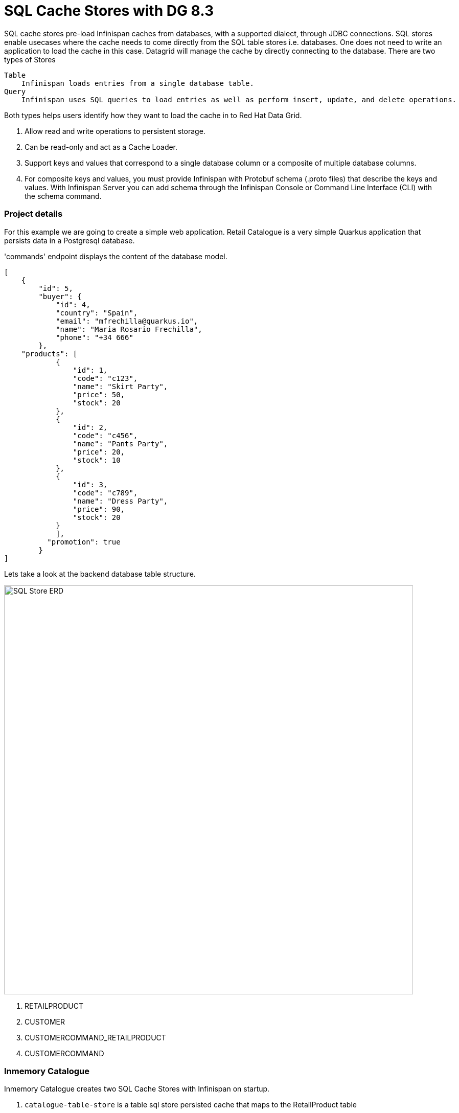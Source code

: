 = SQL Cache Stores with DG 8.3
:experimental:

SQL cache stores pre-load Infinispan caches from databases, with a supported dialect, through JDBC connections.
SQL stores enable usecases where the cache needs to come directly from the SQL table stores i.e. databases. One does not need to write an application to load the cache in this case. 
Datagrid will manage the cache by directly connecting to the database. There are two types of Stores

    Table
        Infinispan loads entries from a single database table.
    Query
        Infinispan uses SQL queries to load entries as well as perform insert, update, and delete operations.

Both types helps users identify how they want to load the cache in to Red Hat Data Grid.

<1> Allow read and write operations to persistent storage.
<2> Can be read-only and act as a Cache Loader.
<3> Support keys and values that correspond to a single database column or a composite of multiple database columns.
<4> For composite keys and values, you must provide Infinispan with Protobuf schema (.proto files) that describe the keys and values. With Infinispan Server you can add schema through the Infinispan Console or Command Line Interface (CLI) with the schema command.

=== Project details
For this example we are going to create a simple web application. Retail Catalogue is a very simple Quarkus application that persists data in a Postgresql database. 

'commands' endpoint displays the content of the database model.
```json
[
    {
        "id": 5,
        "buyer": {
            "id": 4,
            "country": "Spain",
            "email": "mfrechilla@quarkus.io",
            "name": "Maria Rosario Frechilla",
            "phone": "+34 666"
        },
    "products": [
            {
                "id": 1,
                "code": "c123",
                "name": "Skirt Party",
                "price": 50,
                "stock": 20
            },
            {
                "id": 2,
                "code": "c456",
                "name": "Pants Party",
                "price": 20,
                "stock": 10
            },
            {
                "id": 3,
                "code": "c789",
                "name": "Dress Party",
                "price": 90,
                "stock": 20
            }
            ],
          "promotion": true
        }
]
```

Lets take a look at the backend database table structure.

image::sqlstore_erd.png[SQL Store ERD, 800]

<1> RETAILPRODUCT
<2> CUSTOMER
<3> CUSTOMERCOMMAND_RETAILPRODUCT
<4> CUSTOMERCOMMAND

=== Inmemory Catalogue

Inmemory Catalogue creates two SQL Cache Stores with Infinispan on startup. 

<1> `catalogue-table-store` is a table sql store persisted cache that maps to the RetailProduct table
<2> `sold-products-query-store`is a query sql store persisted cache that joins information across multiple tables.

Both caches use indexing.

The application exposes 3 endpoints:

<1> `catalogue`: Lists the catalogue content. Can filter by name, stock units and prices using query parameters.
<2> `catalogue/{code}`: Displays the catalogue product by code
<3>  `sales`: Lists the  products than have been sold. Filter can be done name of the product and country.


Lets take a look at the Model

image::sqlstore_classmodel.png[SQL Store Class model, 800]

<1> RetailProduct
<2> Customer
<3> CustomerCommand
<4> StockAvailable

So let's get cracking. But first let's take a look at the project.

Back in {{ CHE_URL }}[CodeReady Workspaces^], navigate to the project `dg8-sqlstore`. This is a template project, and you will be writing code into this project.
As you can see there is already some files in place. Let's take a look into what these files are and do.



=== Create the Data Grid instance


=== Installing the database and tools


=== Deploying our services


=== Summary












